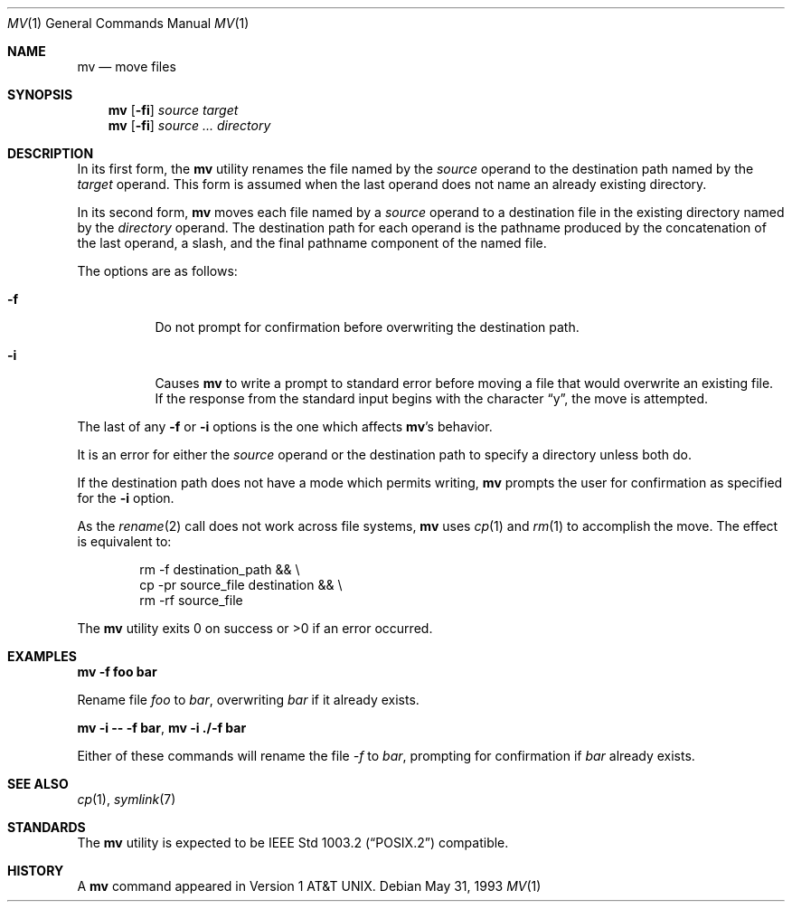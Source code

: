 .\"	$OpenBSD: src/bin/mv/mv.1,v 1.14 2001/12/21 11:41:49 mpech Exp $
.\"	$NetBSD: mv.1,v 1.8 1995/03/21 09:06:51 cgd Exp $
.\"
.\" Copyright (c) 1989, 1990, 1993
.\"	The Regents of the University of California.  All rights reserved.
.\"
.\" This code is derived from software contributed to Berkeley by
.\" the Institute of Electrical and Electronics Engineers, Inc.
.\"
.\" Redistribution and use in source and binary forms, with or without
.\" modification, are permitted provided that the following conditions
.\" are met:
.\" 1. Redistributions of source code must retain the above copyright
.\"    notice, this list of conditions and the following disclaimer.
.\" 2. Redistributions in binary form must reproduce the above copyright
.\"    notice, this list of conditions and the following disclaimer in the
.\"    documentation and/or other materials provided with the distribution.
.\" 3. All advertising materials mentioning features or use of this software
.\"    must display the following acknowledgement:
.\"	This product includes software developed by the University of
.\"	California, Berkeley and its contributors.
.\" 4. Neither the name of the University nor the names of its contributors
.\"    may be used to endorse or promote products derived from this software
.\"    without specific prior written permission.
.\"
.\" THIS SOFTWARE IS PROVIDED BY THE REGENTS AND CONTRIBUTORS ``AS IS'' AND
.\" ANY EXPRESS OR IMPLIED WARRANTIES, INCLUDING, BUT NOT LIMITED TO, THE
.\" IMPLIED WARRANTIES OF MERCHANTABILITY AND FITNESS FOR A PARTICULAR PURPOSE
.\" ARE DISCLAIMED.  IN NO EVENT SHALL THE REGENTS OR CONTRIBUTORS BE LIABLE
.\" FOR ANY DIRECT, INDIRECT, INCIDENTAL, SPECIAL, EXEMPLARY, OR CONSEQUENTIAL
.\" DAMAGES (INCLUDING, BUT NOT LIMITED TO, PROCUREMENT OF SUBSTITUTE GOODS
.\" OR SERVICES; LOSS OF USE, DATA, OR PROFITS; OR BUSINESS INTERRUPTION)
.\" HOWEVER CAUSED AND ON ANY THEORY OF LIABILITY, WHETHER IN CONTRACT, STRICT
.\" LIABILITY, OR TORT (INCLUDING NEGLIGENCE OR OTHERWISE) ARISING IN ANY WAY
.\" OUT OF THE USE OF THIS SOFTWARE, EVEN IF ADVISED OF THE POSSIBILITY OF
.\" SUCH DAMAGE.
.\"
.\"	@(#)mv.1	8.1 (Berkeley) 5/31/93
.\"
.Dd May 31, 1993
.Dt MV 1
.Os
.Sh NAME
.Nm mv
.Nd move files
.Sh SYNOPSIS
.Nm mv
.Op Fl fi
.Ar source target
.Nm mv
.Op Fl fi
.Ar source ... directory
.Sh DESCRIPTION
In its first form, the
.Nm
utility renames the file named by the
.Ar source
operand to the destination path named by the
.Ar target
operand.
This form is assumed when the last operand does not name an already
existing directory.
.Pp
In its second form,
.Nm
moves each file named by a
.Ar source
operand to a destination file in the existing directory named by the
.Ar directory
operand.
The destination path for each operand is the pathname produced by the
concatenation of the last operand, a slash, and the final pathname
component of the named file.
.Pp
The options are as follows:
.Bl -tag -width Ds
.It Fl f
Do not prompt for confirmation before overwriting the destination
path.
.It Fl i
Causes
.Nm
to write a prompt to standard error before moving a file that would
overwrite an existing file.
If the response from the standard input begins with the character
.Dq y ,
the move is attempted.
.El
.Pp
The last of any
.Fl f
or
.Fl i
options is the one which affects
.Nm mv Ns 's
behavior.
.Pp
It is an error for either the
.Ar source
operand or the destination path to specify a directory unless both do.
.Pp
If the destination path does not have a mode which permits writing,
.Nm
prompts the user for confirmation as specified for the
.Fl i
option.
.Pp
As the
.Xr rename 2
call does not work across file systems,
.Nm
uses
.Xr cp 1
and
.Xr rm 1
to accomplish the move.
The effect is equivalent to:
.Bd -literal -offset indent
rm -f destination_path && \e
\tcp -pr source_file destination && \e
\trm -rf source_file
.Ed
.Pp
The
.Nm
utility exits 0 on success or >0 if an error occurred.
.Sh EXAMPLES
.Cm mv -f foo bar
.Pp
Rename file
.Pa foo
to
.Pa bar ,
overwriting
.Pa bar
if it already exists.
.Pp
.Cm mv -i -- -f bar ,
.Cm mv -i ./-f bar
.Pp
Either of these commands will rename the file
.Pa -f
to
.Pa bar ,
prompting for confirmation if
.Pa bar
already exists.
.Sh SEE ALSO
.Xr cp 1 ,
.Xr symlink 7
.Sh STANDARDS
The
.Nm
utility is expected to be
.St -p1003.2
compatible.
.Sh HISTORY
A
.Nm
command appeared in
.At v1 .
